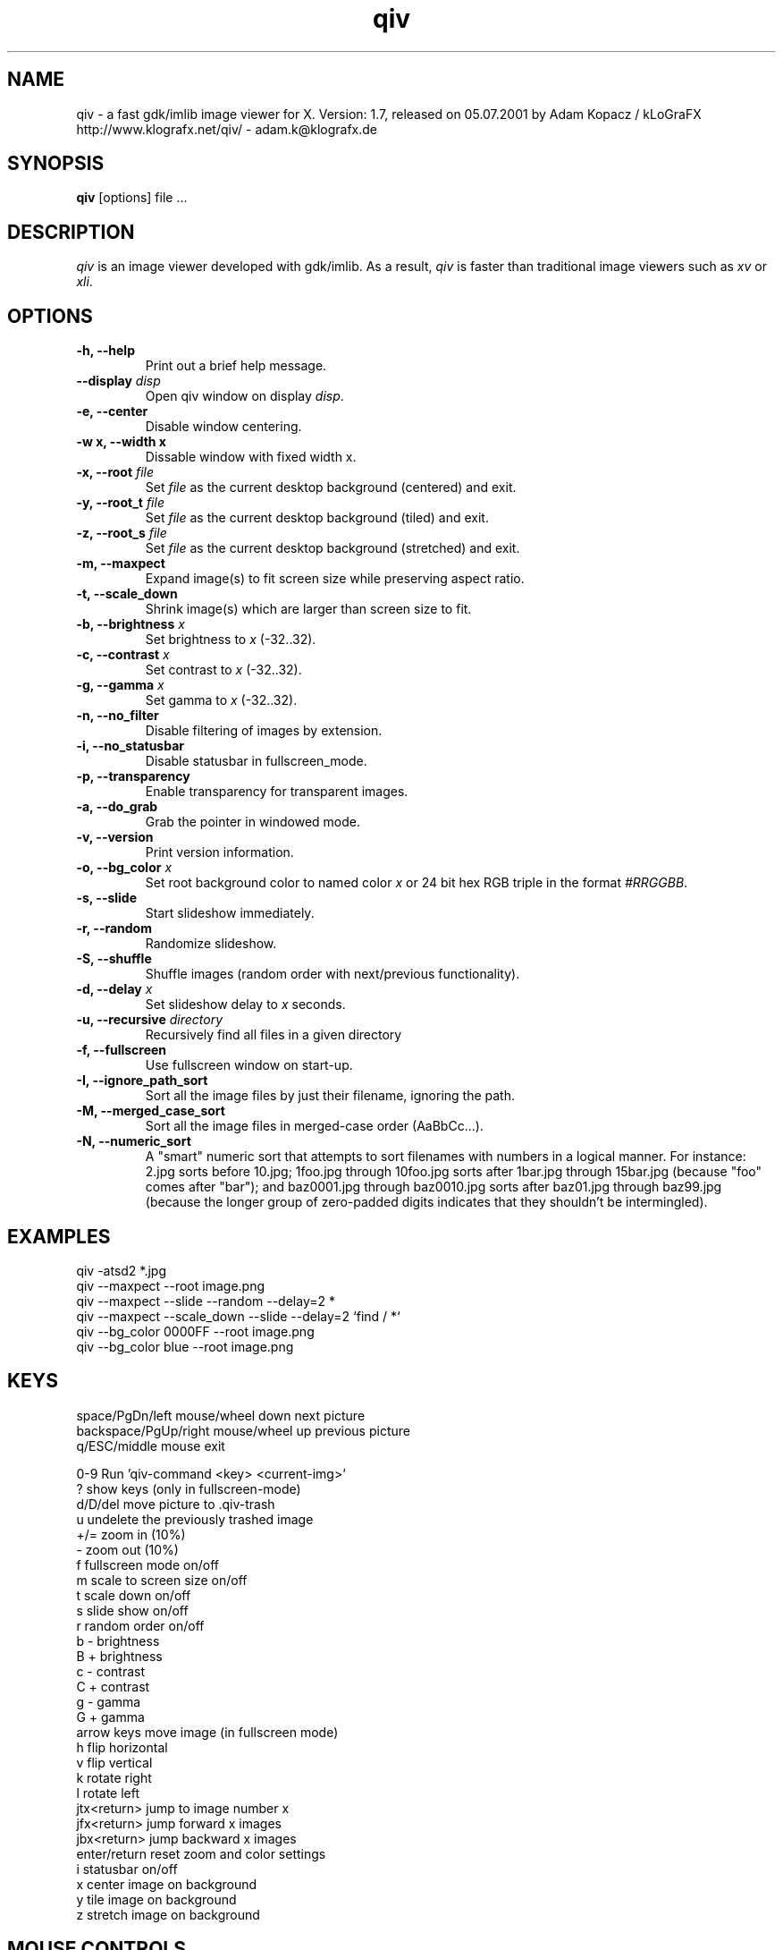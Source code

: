 .\" @(#)qiv.1		-*- nroff -*-
.de EX
.ne 5
.if n .sp .5
.if t .sp .5
.nf
..
.de EE
.fi
.if n .sp .5
.if t .sp .5
..
.TH qiv 1 "05 Jul 2001" "qiv version 1.7" "X Tools"
.SH NAME
qiv \- a fast gdk/imlib image viewer for X.
Version: 1.7, released on 05.07.2001
by Adam Kopacz / kLoGraFX
http://www.klografx.net/qiv/ - adam.k@klografx.de
.SH SYNOPSIS
.B qiv
[options] file ...
.SH DESCRIPTION
.I qiv
is an image viewer developed with gdk/imlib. As a result,
.I qiv
is faster than traditional image viewers such as
\fIxv\fR or \fIxli\fR.
.SH OPTIONS
.TP
.B \-h, \-\-help
Print out a brief help message.
.TP
.B \-\-display \fIdisp\fB
Open qiv window on display \fIdisp\fR.
.TP
.B \-e, \-\-center
Disable window centering.
.TP
.B \-w x, \-\-width x
Dissable window with fixed width x.
.TP
.B \-x, \-\-root \fIfile\fB
Set \fIfile\fR as the current desktop background (centered) and exit.
.TP
.B \-y, \-\-root_t \fIfile\fB
Set \fIfile\fR as the current desktop background (tiled) and exit.
.TP
.B \-z, \-\-root_s \fIfile\fB
Set \fIfile\fR as the current desktop background (stretched) and exit.
.TP
.B \-m, \-\-maxpect
Expand image(s) to fit screen size while preserving aspect ratio.
.TP
.B \-t, \-\-scale_down
Shrink image(s) which are larger than screen size to fit.
.TP
.B \-b, \-\-brightness \fIx\fB
Set brightness to \fIx\fR (-32..32).
.TP
.B \-c, \-\-contrast \fIx\fB
Set contrast to \fIx\fR (-32..32).
.TP
.B \-g, \-\-gamma \fIx\fB
Set gamma to \fIx\fR (-32..32).
.TP
.B \-n, \-\-no_filter
Disable filtering of images by extension.
.TP
.B \-i, \-\-no_statusbar
Disable statusbar in fullscreen_mode.
.TP
.B \-p, \-\-transparency
Enable transparency for transparent images.
.TP
.B \-a, \-\-do_grab
Grab the pointer in windowed mode.
.TP
.B \-v, \-\-version
Print version information.
.TP
.B \-o, \-\-bg_color \fIx\fB
Set root background color to named color \fIx\fR or 24 bit hex RGB triple
in the format \fI#RRGGBB\fR.
.TP
.B \-s, \-\-slide
Start slideshow immediately.
.TP
.B \-r, \-\-random
Randomize slideshow.
.TP
.B \-S, \-\-shuffle
Shuffle images (random order with next/previous functionality).
.TP
.B \-d, \-\-delay \fIx\fB
Set slideshow delay to \fIx\fR seconds.
.TP
.B \-u, \-\-recursive \fIdirectory\fB
Recursively find all files in a given directory
.TP
.B \-f, \-\-fullscreen
Use fullscreen window on start-up.
.TP
.B \-I, \-\-ignore_path_sort
Sort all the image files by just their filename, ignoring the path.
.TP
.B \-M, \-\-merged_case_sort
Sort all the image files in merged-case order (AaBbCc...).
.TP
.B \-N, \-\-numeric_sort
A "smart" numeric sort that attempts to sort filenames with numbers in
a logical manner.  For instance: 2.jpg sorts before 10.jpg; 1foo.jpg
through 10foo.jpg sorts after 1bar.jpg through 15bar.jpg (because "foo"
comes after "bar"); and baz0001.jpg through baz0010.jpg sorts after
baz01.jpg through baz99.jpg (because the longer group of zero-padded
digits indicates that they shouldn't be intermingled).
.SH EXAMPLES
qiv \-atsd2 *.jpg
.br
qiv \-\-maxpect \-\-root image.png
.br
qiv \-\-maxpect \-\-slide \-\-random \-\-delay=2 *
.br
qiv \-\-maxpect \-\-scale_down \-\-slide \-\-delay=2 `find / *`
.br
qiv \-\-bg_color 0000FF \-\-root image.png
.br
qiv \-\-bg_color blue \-\-root image.png
.SH KEYS
.EX
space/PgDn/left mouse/wheel down        next picture
backspace/PgUp/right mouse/wheel up     previous picture
q/ESC/middle mouse                      exit

0-9                Run 'qiv-command <key> <current-img>'
?                  show keys (only in fullscreen-mode)
d/D/del            move picture to .qiv-trash
u                  undelete the previously trashed image
+/=                zoom in (10%)
-                  zoom out (10%)
f                  fullscreen mode on/off
m                  scale to screen size on/off
t                  scale down on/off
s                  slide show on/off
r                  random order on/off
b                  - brightness
B                  + brightness
c                  - contrast
C                  + contrast
g                  - gamma
G                  + gamma
arrow keys         move image (in fullscreen mode)
h                  flip horizontal
v                  flip vertical
k                  rotate right
l                  rotate left
jtx<return>        jump to image number x
jfx<return>        jump forward x images
jbx<return>        jump backward x images
enter/return       reset zoom and color settings
i                  statusbar on/off
x                  center image on background
y                  tile image on background
z                  stretch image on background
.EE
.SH MOUSE CONTROLS
.EX
Button 1   next picture
Button 2   quit
Button 3   previous picture
Wheel Up   next picture
Wheel Dn   previous picture
.EE
.SH DELETING
qiv doesn't actually delete files. It creates a directory named ".qiv-trash"
and moves the images to that directory. qiv maintains the directory
structure of your "deleted" images.  You can also undelete the most
recently trashed images in reverse order, which moves each file back
into its original directory.  There is a limit to how many deletions
can be undone, but it should be pretty large (currently 1024 items).
.SH IMWHEEL SUPPORT
With XFree86 3.3.2+ server, using the wheel is seen as button 4 and
5 pressed. You only have to use "IMPS/2" or "Intellimouse" for
protocol and add "ZAxisMapping    4 5 " in the "Pointer" section of
XF86Config. If imwheel (a program used to emulate key pressed when
wheel is used for program not supporting wheel), the following two
lines must be add to imwheel config file :
.P
"qiv"
.br
@Exclude
.SH XSCREENSAVER SUPPORT
To use qiv with xscreensaver, either type "make install-xscreensaver"
or add the following to your ~/.Xresources:
.P
.EX
xscreensaver.programs: \\
   /usr/bin/qiv -srfid 5 your_pix/\\* \\n\\
   /usr/bin/qiv -srfid 5 your_other_pix/\\* \\n\\
.EE
.SH AUTHORS
.EX
Adam Kopacz / kLoGraFX <adam.k@klografx.de>
Darren Smith           <darren.smith@juno.com>
Pavel Andreev          <paxvel@vumsoft.cz>
Decklin Foster         <decklin@red-bean.com>
.EE
.SH OTHER
.EX
Frederic Crozat        <fcrozat@mail.dotcom.fr>
John Knottenbelt       <jak97@doc.ic.ac.uk>
Holger Mueller         <hmueller@hrzpub.tu-darmstadt.de>
Rutger Nijlunsing      <rutger@null.net>
Scott Sams             <sbsams@eos.ncsu.edu>
Serge Winitzki         <winitzki@geocities.com>
Danny                  <dannys@mail.com>
Tomas Ogren            <stric@ing.umu.se>
Erik Jacobsen          <erik@openix.com>
Alfred Weyers          <alfred@otto.gia.RWTH-Aachen.DE>
Daniel                 <danad157@student.liu.se>
Henning Kulander       <hennikul@ifi.uio.no>
Ask Bjoern Hansen      <ask@valueclick.com>
Adrian Lopez           <adrian2@caribe.net>
Y Furuhashi            <y_furuhashi@ot.olympus.co.jp>
Wayne Davison          <wayned@users.sourceforge.net>
.EE
.SH MISC
.P
qiv homepage: http://www.klografx.net/qiv/
.P
Mail bug, reports and comments to Adam Kopacz
<adam.k@klografx.de>
.P
Sending a SIGUSR1 to qiv will cause the program to flip to next picture. 
SIGUSR2 will move to previous.
.P
This program is covered by the GNU GPL; see the file COPYING for
details.
